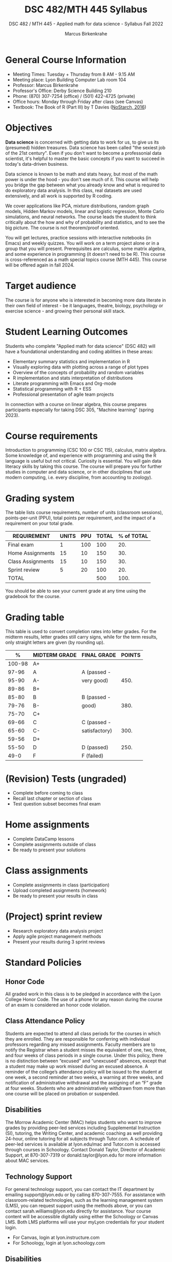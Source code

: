 #+title: DSC 482/MTH 445 Syllabus
#+author: Marcus Birkenkrahe
#+startup: overview hideblocks indent
#+options: toc:1 num:1 ^:nil
#+subtitle: DSC 482 / MTH 445 - Applied math for data science - Syllabus Fall 2022
* General Course Information

- Meeting Times: Tuesday + Thursday from 8 AM - 9.15 AM
- Meeting place: Lyon Building Computer Lab room 104
- Professor: Marcus Birkenkrahe
- Professor's Office: Derby Science Building 210
- Phone: (870) 307-7254 (office) / (501) 422-4725 (private)
- Office hours: Monday through Friday after class (see Canvas)
- Textbook: The Book of R (Part III) by T Davies ([[https://nostarch.com/bookofr][NoStarch, 2016]])

* Objectives

*Data science* is concerned with getting data to work for us, to give us
its (presumed) hidden treasures. Data science has been called "the
sexiest job of the 21st century". Even if you don't want to become a
professonial data scientist, it's helpful to master the basic concepts
if you want to succeed in today's data-driven business.

Data science is known to be math and stats heavy, but most of the
math power is under the hood - you don't see much of it. This
course will help you bridge the gap between what you already know
and what is required to do exploratory data analysis. In this
class, real datasets are used extensively, and all work is
supported by R coding.

We cover applications like PCA, mixture distributions, random graph
models, Hidden Markov models, linear and logistic regression, Monte
Carlo simulations, and neural networks. The course leads the student
to think critically about the how and why of probability and
statistics, and to see the big picture. The course is not
theorem/proof oriented.

You will get lectures, practice sessions with interactive notebooks
(in Emacs) and weekly quizzes. You will work on a term project alone
or in a group that you will present. Prerequisites are calculus, some
matrix algebra, and some experience in programming (it doesn't need to
be R). This course is cross-referenced as a math special topics course
(MTH 445). This course will be offered again in fall 2024.

* Target audience

The course is for anyone who is interested in becoming more data
literate in their own field of interest - be it languages, theatre,
biology, psychology or exercise science - and growing their personal
skill stack.

* Student Learning Outcomes

Students who complete "Applied math for data science" (DSC 482) will
have a foundational understanding and coding abilities in these areas:

- Elementary summary statistics and implementation in R
- Visually exploring data with plotting across a range of plot types
- Overview of the concepts of probability and random variables
- R implementation and stats interpretation of distributions
- Literate programming with Emacs and Org-mode
- Statistical programming with R + ESS
- Professional presentation of agile team projects 

In connection with a course on linear algebra, this course prepares
participants especially for taking DSC 305, "Machine learning" (spring
2023).

* Course requirements

Introduction to programming (CSC 100 or CSC 115), calculus, matrix
algebra. Some knowledge of, and experience with programming and using
the R language is useful but not critical. Curiosity is essential. You
will gain data literacy skills by taking this course. The course will
prepare you for further studies in computer and data science, or in
other disciplines that use modern computing, i.e. every discipline,
from accounting to zoology).

* Grading system

The table lists course requirements, number of units (classroom
sessions), points-per-unit (PPU), total points per requirement, and
the impact of a requirement on your total grade.

#+name: tbl:grading
| REQUIREMENT       | UNITS | PPU | TOTAL | % of TOTAL |
|-------------------+-------+-----+-------+------------|
| Final exam        |     1 | 100 |   100 |        20. |
| Home Assignments  |    15 |  10 |   150 |        30. |
| Class Assignments |    15 |  10 |   150 |        30. |
| Sprint review     |     5 |  20 |   100 |        20. |
|-------------------+-------+-----+-------+------------|
| TOTAL             |       |     |   500 |       100. |
|-------------------+-------+-----+-------+------------|
#+TBLFM: @2$4=$2*$3::@2$5=(@2$4/@6$4)*100::@3$4=$2*$3::@3$5=(@3$4/@6$4)*100::@4$4=$2*$3::@4$5=(@4$4/@6$4)*100::@5$4=$2*$3::@5$5=(@5$4/@6$4)*100::@6$4=vsum(@2..@5)::@6$5=vsum(@2..@5)

You should be able to see your current grade at any time using the
gradebook for the course.

* Grading table

This table is used to convert completion rates into letter grades. For
the midterm results, letter grades still carry signs, while for the
term results, only straight letters are given (by rounding up).

|--------+---------------+---------------+--------|
|      % | MIDTERM GRADE | FINAL GRADE   | POINTS |
|--------+---------------+---------------+--------|
| 100-98 | A+            |               |        |
|  97-96 | A             | A (passed -   |        |
|  95-90 | A-            | very good)    |   450. |
|--------+---------------+---------------+--------|
|  89-86 | B+            |               |        |
|  85-80 | B             | B (passed -   |        |
|  79-76 | B-            | good)         |   380. |
|--------+---------------+---------------+--------|
|  75-70 | C+            |               |        |
|  69-66 | C             | C (passed -   |        |
|  65-60 | C-            | satisfactory) |   300. |
|--------+---------------+---------------+--------|
|  59-56 | D+            |               |        |
|  55-50 | D             | D (passed)    |   250. |
|--------+---------------+---------------+--------|
|   49-0 | F             | F (failed)    |        |
|--------+---------------+---------------+--------|
#+TBLFM: @4$4=0.9*500::@7$4=0.76*500::@10$4=0.6*500::@12$4=.50*500
* (Revision) Tests (ungraded)
- Complete before coming to class
- Recall last chapter or section of class
- Test question subset becomes final exam
* Home assignments
- Complete DataCamp lessons
- Complete assignments outside of class
- Be ready to present your solutions
* Class assignments
- Complete assignments in class (participation)
- Upload completed assignments (homework)
- Be ready to present your results in class
* (Project) sprint review
- Research exploratory data analysis project
- Apply agile project management methods
- Present your results during 3 sprint reviews
* Standard Policies
** Honor Code

All graded work in this class is to be pledged in accordance with the
Lyon College Honor Code. The use of a phone for any reason during the
course of an exam is considered an honor code violation.

** Class Attendance Policy

Students are expected to attend all class periods for the courses in
which they are enrolled. They are responsible for conferring with
individual professors regarding any missed assignments. Faculty
members are to notify the Registrar when a student misses the
equivalent of one, two, three, and four weeks of class periods in a
single course. Under this policy, there is no distinction between
“excused” and “unexcused” absences, except that a student may make up
work missed during an excused absence. A reminder of the college’s
attendance policy will be issued to the student at one week, a second
reminder at two weeks, a warning at three weeks, and notification of
administrative withdrawal and the assigning of an “F” grade at four
weeks. Students who are administratively withdrawn from more than one
course will be placed on probation or suspended.

** Disabilities

The Morrow Academic Center (MAC) helps students who want to improve
grades by providing peer-led services including Supplemental
Instruction (SI), tutoring, the Writing Center, and academic coaching
as well providing 24-hour, online tutoring for all subjects through
Tutor.com. A schedule of peer-led services is available at
lyon.edu/mac and Tutor.com is accessed through courses in
Schoology. Contact Donald Taylor, Director of Academic Support, at
870-307-7319 or donald.taylor@lyon.edu for more information about MAC
services.

** Technology Support

For general technology support, you can contact the IT department by
emailing support@lyon.edu or by calling 870-307-7555. For assistance
with classroom-related technologies, such as the learning management
system (LMS), you can request support using the methods above, or you
can contact sarah.williams@lyon.edu directly for assistance. Your
course content will be accessible digitally using either the Schoology
or Canvas LMS. Both LMS platforms will use your myLyon credentials for
your student login.

- For Canvas, login at lyon.instructure.com
- For Schoology, login at lyon.schoology.com


** Disabilities

Students seeking reasonable accommodations based on documented
learning disabilities must contact Interim Director of Academic
Support Donald Taylor in the Morrow Academic Center at (870) 307-7019
or at donald.taylor@lyon.edu.

** Harassment, Discrimination, and Sexual Misconduct

Lyon College seeks to provide all members of the community with a safe
and secure learning and work environment that is free of crime and/or
policy violations motivated by discrimination, sexual and bias-related
harassment, and other violations of rights. The College has a
zero-tolerance policy against gender-based misconduct, sexual assault,
and interpersonal violence toward any member or guest of the Lyon
College community. Any individual who has been the victim of an act of
violence or intimidation is urged to make an official report by
contacting a campus Title IX coordinator or by visiting
www.lyon.edu/file-a-title-ix-report. A report of an act of violence or
intimidation will be dealt with promptly. Confidentiality will be
maintained to the greatest extent possible within the constraints of
the law. For more information regarding the College’s Title IX
policies and procedures, visit www.lyon.edu/title-ix.

** Mental & Behavioral Health

Lyon College is dedicated to ensuring each student has access to
mental and behavioral health resources. The College’s Mental and
Behavioral Health Office is located in Edwards Commons and is
partnered with White River Health System’s Behavioral Health
Clinic. The office is committed to helping the Lyon community achieve
maximum mental and behavioral wellness through both preventative and
reactive care. A full-time, licensed, professional counselor provides
counseling, consultations, outreach, workshops, and many more mental
and behavioral services to Lyon students, faculty, and staff at no
cost. The Mental and Behavioral Health Office also provides access to
White River Health System’s services and facilities, including
medication management and in-patient and out-patient care. To make an
appointment, contact counseling@lyon.edu.

** College-Wide COVID-19 Policies for Fall, 2022

The College does not require masks in instructional and meeting spaces
inside academic buildings. However, if instructors require masks in
their classroom, lab, or studio, then students and guests must comply
with that requirement.  Vaccines are strongly encouraged for all
faculty, staff, and students. Vaccines are not mandated for Lyon
College community members, although there may be specific courses
involving interactions with vulnerable, external populations where a
vaccine may be required.  The College will continue to offer
symptomatic testing for students, faculty and staff.

** Details

Details specific to this course may be found in the subsequent pages
of this syllabus. Those details will include at least the following:
- A description of the course consistent with the Lyon College
  catalog.
- A list of student learning outcomes for the course.
- A summary of all course requirements.
- An explanation of the grading system to be used in the course.
- Any course-specific attendance policies that go beyond the College
  policy.
- Details about what constitutes acceptable and unacceptable student
  collaboration on graded work.
- A clear statement about which LMS is being used for the course.
* Learning Management System (LMS)
We will use Canvas in this course ([[https://lyon.instructure.com/courses/655][lyon.instructure.com/courses/655]]).
* Assignments and Honor Code

There will be several assignments during the summer school,
including programming assignments and multiple-choice tests. They
are due at the beginning of the class period on the due date. Once
class begins, the assigment will be considered one day late if it
has not been turned in.  Late programs will not be accepted without
an extension. Extensions will *not* be granted for reasons such as:

- You could not get to a computer
- You could not get a computer to do what you wanted it to do
- The network was down
- The printer was out of paper or toner
- You erased your files, lost your homework, or misplaced your
  flash drive
- You had other coursework or family commitments that interfered
  with your work in this course

  Put “Pledged” and a note of any collaboration in the comments of
  any program you turn in. Programming assignments are individual
  efforts, but you may seek assistance from another student or the
  course instructor.  You may not copy someone else’s solution. If
  you are having trouble finishing an assignment, it is far better to
  do your own work and receive a low score than to go through an
  honor trial and suffer the penalties that may be involved.

  What is cheating on an assignment? Here are a few examples:

  - Having someone else write your assignment, in whole or in part
  - Copying an assignment someone else wrote, in whole or in part
  - Collaborating with someone else to the extent that your
    submissions are identifiably very similar, in whole or in part
  - Turning in a submission with the wrong name on it

    What is not cheating?  Here are some examples:

    - Talking to someone in general terms about concepts involved in an
      assignment
    - Asking someone for help with a specific error message or bug in
      your program
    - Getting help with the specifics of language syntax or citation
      style
    - Utilizing information given to you by the instructor

    Any assistance must be clearly explained in the comments at the
    beginning of your submission.  If you have any questions about
    this, please ask or review the policies relating to the Honor Code.

    Absences on Days of Exams:

    Test “make-ups” will only be allowed if arrangements have been made
    prior to the scheduled time.  If you are sick the day of the test,
    please e-mail me or leave a message on my phone before the
    scheduled time, and we can make arrangements when you return.
* Attendance policy

In accordance with college policy, if you miss 4 weeks of class, you
fail the course automatically. Any missed meetings result in an [[https://catalog.lyon.edu/class-attendance]["Early
Alert" report]]. You should take care not to miss consecutive sessions
if at all possible - otherwise you risk losing touch with the class
and falling behind.
* Dates and class schedule

- Important extra-curricular dates
  #+name: tab:extra
  | WHEN           | WHAT                            |
  |----------------+---------------------------------|
  | August 16      | Classes begin                   |
  | August 29      | Last day to drop course         |
  | September 5    | Labor day (no classes)          |
  | October 1-4    | Fall break (no classes)         |
  | October 6      | Mid-term grades due             |
  | October 14-26  | Sesquicentennial week           |
  | October 20     | Service day (no classes)        |
  | November 23-27 | Thanksgiving break (no classes) |
  | December 2     | Last day of classes             |
  | December 14    | Final grades due                |

- Class session schedule
  #+name: tab:schedule
  | WK | NO | DATE       | TESTS      | TEXTBOOK                     | ASSIGNMENT[fn:1]                   |
  |----+----+------------+------------+------------------------------+------------------------------------|
  |  1 |  1 | Tue-16-Aug | Entry Test |                              | 1. Emacs tutorial                  |
  |    |  2 | Thu-18-Aug |            |                              |                                    |
  |----+----+------------+------------+------------------------------+------------------------------------|
  |  2 |  3 | Tue-23-Aug | Test 1     | 13. Elementary statistics    | 2. Introduction to statistics      |
  |    |  4 | Thu-25-Aug |            |                              |                                    |
  |----+----+------------+------------+------------------------------+------------------------------------|
  |  3 |  5 | Tue-30-Aug | Test 2     |                              | 3. Probability and distributions   |
  |    |  6 | Thu-01-Sep |            |                              | 1st Sprint Review                  |
  |----+----+------------+------------+------------------------------+------------------------------------|
  |  4 |  7 | Tue-06-Sep | Test 3     |                              | 4. Central Limit Theorem           |
  |    |  8 | Thu-08-Sep |            |                              |                                    |
  |----+----+------------+------------+------------------------------+------------------------------------|
  |  5 |  9 | Tue-13-Sep | Test 4     | 14. Basic data visualization | 5. Correlation/experiments         |
  |    | 10 | Thu-15-Sep |            |                              |                                    |
  |----+----+------------+------------+------------------------------+------------------------------------|
  |  6 | 11 | Tue-20-Sep | Test 5     |                              | 6. Summary statistics in R         |
  |    | 12 | Thu-22-Sep |            |                              |                                    |
  |----+----+------------+------------+------------------------------+------------------------------------|
  |  7 | 13 | Tue-27-Sep | Test 6     |                              | 7. Random numbers/probability in R |
  |    | 14 | Thu-29-Sep |            |                              | 2nd Sprint Review                  |
  |----+----+------------+------------+------------------------------+------------------------------------|
  |  8 | 15 | Thu-06-Oct | Test 7     | 15. Probability              | 8. Central limit theorem in R      |
  |----+----+------------+------------+------------------------------+------------------------------------|
  |  9 | 16 | Tue-11-Oct | Test 8     |                              | 9. Correlation/experiments in R    |
  |    | 17 | Thu-13-Oct |            |                              |                                    |
  |----+----+------------+------------+------------------------------+------------------------------------|
  | 10 | 18 | Tue-18-Oct | Test 9     |                              | 10. The binomial distribution      |
  |----+----+------------+------------+------------------------------+------------------------------------|
  | 11 | 19 | Tue-25-Oct | Test 10    |                              | 11. Laws of probability            |
  |    | 20 | Thu-27-Oct |            |                              | 3rd Sprint Review                  |
  |----+----+------------+------------+------------------------------+------------------------------------|
  | 12 | 21 | Tue-01-Nov | Test 11    | 16. Distributions            | 12. Bayesian statistics            |
  |    | 22 | Thu-03-Nov |            |                              |                                    |
  |----+----+------------+------------+------------------------------+------------------------------------|
  | 13 | 23 | Tue-08-Nov | Test 12    |                              | 13. Related distributions          |
  |    | 24 | Thu-10-Nov |            |                              |                                    |
  |----+----+------------+------------+------------------------------+------------------------------------|
  | 14 | 25 | Tue-15-Nov | Test 13    | 20. Linear regression        | 14. Simple linear regression       |
  |    | 26 | Thu-17-Nov |            |                              |                                    |
  |----+----+------------+------------+------------------------------+------------------------------------|
  | 15 | 27 | Mon-22-Nov | Test 14    |                              | 15. Predictions and model objects  |
  |----+----+------------+------------+------------------------------+------------------------------------|
  |    | 28 | Tue-29-Nov |            |                              | Final Sprint review                |
  |    | 29 | Thu-01-Dec |            |                              | Final Sprint review                |
  |----+----+------------+------------+------------------------------+------------------------------------|

* Footnotes

[fn:1]Assignments 2-15 are DataCamp assignments from the following
courses: 1) [[https://app.datacamp.com/learn/courses/introduction-to-statistics][Introduction to statistics]] (2-5), 2) [[https://www.datacamp.com/courses/introduction-to-statistics-in-r][Introduction to
statistics in R]] (6-9), 3) [[https://www.datacamp.com/courses/foundations-of-probability-in-r][Foundations of probability in R]] (10-13),
and 4) [[https://www.datacamp.com/courses/introduction-to-regression-in-r][Introduction to regression in R]] (14-15).
